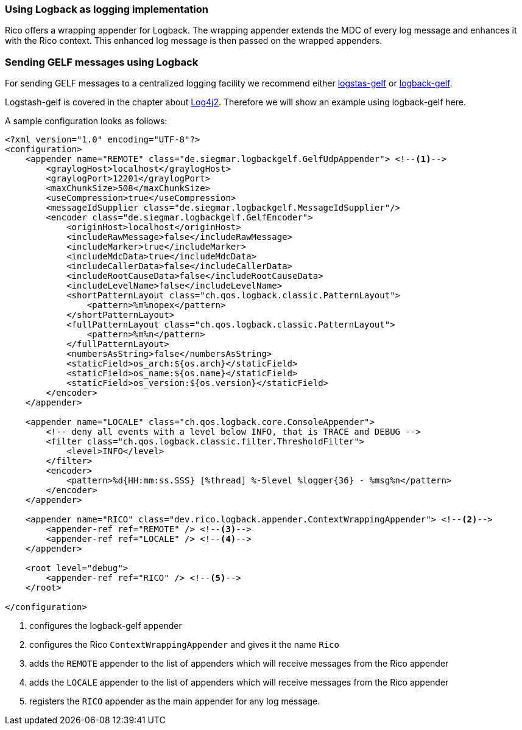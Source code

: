 ifndef::imagesdir[:imagesdir: ../images]

=== Using Logback as logging implementation

Rico offers a wrapping appender for Logback.
The wrapping appender extends the MDC of every log message and enhances it with the Rico context.
This enhanced log message is then passed on the wrapped appenders.

=== Sending GELF messages using Logback

For sending GELF messages to a centralized logging facility we recommend either https://github.com/mp911de/logstash-gelf/[logstas-gelf]
or https://github.com/osiegmar/logback-gelf[logback-gelf].

Logstash-gelf is covered in the chapter about <<log4j2.adoc#Sending_GELF_messages_using_Log4j2,Log4j2>>. Therefore we will show an example using logback-gelf here.

A sample configuration looks as follows:

[source,xml]
----
<?xml version="1.0" encoding="UTF-8"?>
<configuration>
    <appender name="REMOTE" class="de.siegmar.logbackgelf.GelfUdpAppender"> <!--1-->
        <graylogHost>localhost</graylogHost>
        <graylogPort>12201</graylogPort>
        <maxChunkSize>508</maxChunkSize>
        <useCompression>true</useCompression>
        <messageIdSupplier class="de.siegmar.logbackgelf.MessageIdSupplier"/>
        <encoder class="de.siegmar.logbackgelf.GelfEncoder">
            <originHost>localhost</originHost>
            <includeRawMessage>false</includeRawMessage>
            <includeMarker>true</includeMarker>
            <includeMdcData>true</includeMdcData>
            <includeCallerData>false</includeCallerData>
            <includeRootCauseData>false</includeRootCauseData>
            <includeLevelName>false</includeLevelName>
            <shortPatternLayout class="ch.qos.logback.classic.PatternLayout">
                <pattern>%m%nopex</pattern>
            </shortPatternLayout>
            <fullPatternLayout class="ch.qos.logback.classic.PatternLayout">
                <pattern>%m%n</pattern>
            </fullPatternLayout>
            <numbersAsString>false</numbersAsString>
            <staticField>os_arch:${os.arch}</staticField>
            <staticField>os_name:${os.name}</staticField>
            <staticField>os_version:${os.version}</staticField>
        </encoder>
    </appender>

    <appender name="LOCALE" class="ch.qos.logback.core.ConsoleAppender">
        <!-- deny all events with a level below INFO, that is TRACE and DEBUG -->
        <filter class="ch.qos.logback.classic.filter.ThresholdFilter">
            <level>INFO</level>
        </filter>
        <encoder>
            <pattern>%d{HH:mm:ss.SSS} [%thread] %-5level %logger{36} - %msg%n</pattern>
        </encoder>
    </appender>

    <appender name="RICO" class="dev.rico.logback.appender.ContextWrappingAppender"> <!--2-->
        <appender-ref ref="REMOTE" /> <!--3-->
        <appender-ref ref="LOCALE" /> <!--4-->
    </appender>

    <root level="debug">
        <appender-ref ref="RICO" /> <!--5-->
    </root>

</configuration>
----

<1> configures the logback-gelf appender
<2> configures the Rico `ContextWrappingAppender` and gives it the name `Rico`
<3> adds the `REMOTE` appender to the list of appenders which will receive messages from the Rico appender
<4> adds the `LOCALE` appender to the list of appenders which will receive messages from the Rico appender
<5> registers the `RICO` appender as the main appender for any log message.
